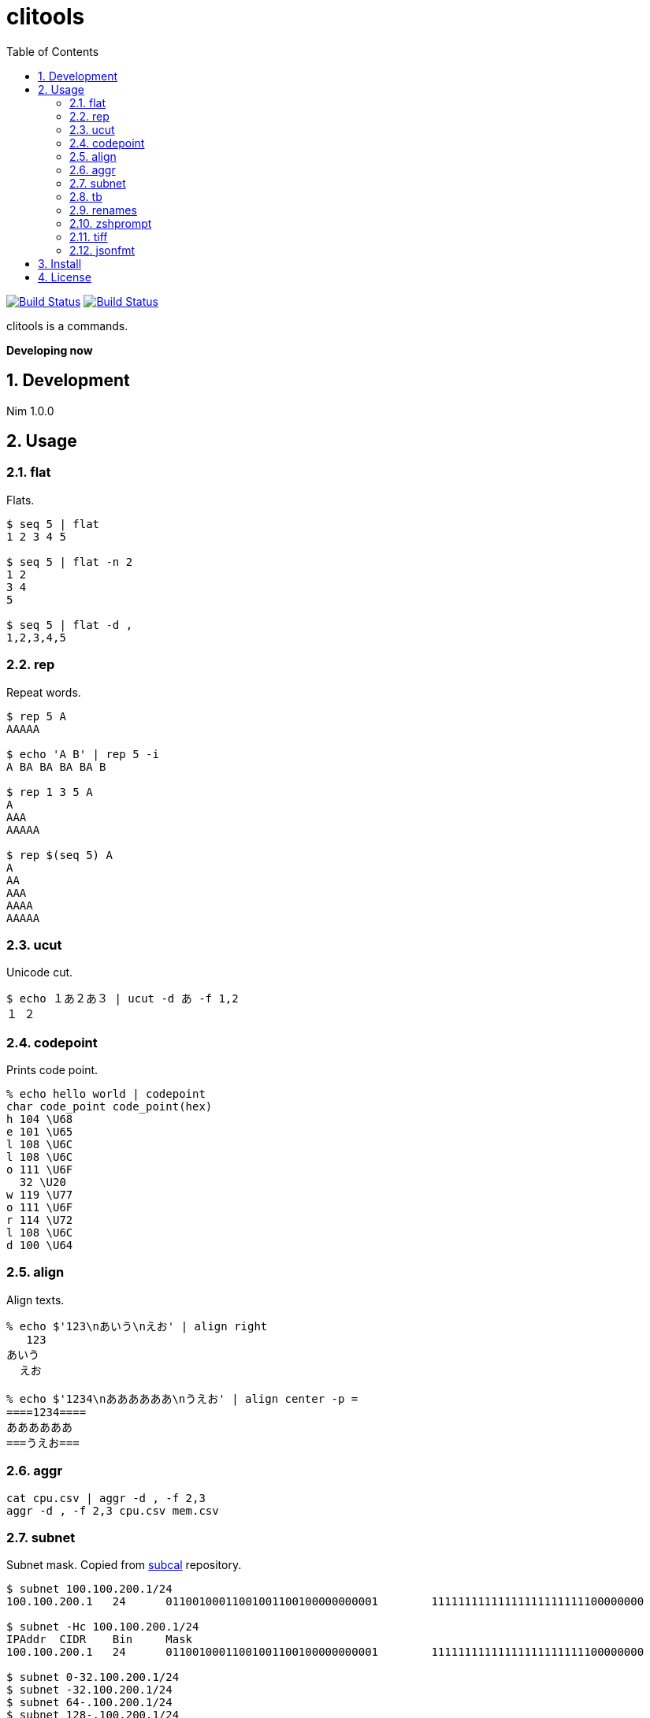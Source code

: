 = clitools
:toc: left
:sectnums:

image:https://travis-ci.org/jiro4989/clitools.svg?branch=master["Build Status", link="https://travis-ci.org/jiro4989/clitools"]
image:https://ci.appveyor.com/api/projects/status/jic1p8fqr2m87kj7?svg=true["Build Status", link="https://ci.appveyor.com/project/jiro4989/clitools"]

clitools is a commands.

**Developing now**

== Development

Nim 1.0.0

== Usage

=== flat

Flats.

[source,bash]
----
$ seq 5 | flat
1 2 3 4 5

$ seq 5 | flat -n 2
1 2
3 4
5

$ seq 5 | flat -d ,
1,2,3,4,5
----

=== rep

Repeat words.

[source,bash]
----
$ rep 5 A
AAAAA

$ echo 'A B' | rep 5 -i
A BA BA BA BA B

$ rep 1 3 5 A
A
AAA
AAAAA

$ rep $(seq 5) A
A
AA
AAA
AAAA
AAAAA
----

=== ucut

Unicode cut.

[source,bash]
----
$ echo １あ２あ３ | ucut -d あ -f 1,2
１ ２
----

=== codepoint

Prints code point.

[source,bash]
----
% echo hello world | codepoint
char code_point code_point(hex)
h 104 \U68
e 101 \U65
l 108 \U6C
l 108 \U6C
o 111 \U6F
  32 \U20
w 119 \U77
o 111 \U6F
r 114 \U72
l 108 \U6C
d 100 \U64
----

=== align

Align texts.

[source,bash]
----
% echo $'123\nあいう\nえお' | align right 
   123
あいう
  えお

% echo $'1234\nああああああ\nうえお' | align center -p =  
====1234====
ああああああ
===うえお===
----

=== aggr

[source,bash]
----
cat cpu.csv | aggr -d , -f 2,3
aggr -d , -f 2,3 cpu.csv mem.csv
----

=== subnet

Subnet mask. Copied from https://github.com/jiro4989/subcal.nim[subcal] repository.

[source,bash]
----
$ subnet 100.100.200.1/24
100.100.200.1	24	01100100011001001100100000000001	11111111111111111111111100000000

$ subnet -Hc 100.100.200.1/24
IPAddr	CIDR	Bin	Mask
100.100.200.1	24	01100100011001001100100000000001	11111111111111111111111100000000

$ subnet 0-32.100.200.1/24
$ subnet -32.100.200.1/24
$ subnet 64-.100.200.1/24
$ subnet 128-.100.200.1/24
$ subnet 100.100.200.0,8,16,24/24
----

=== tb

Convert from text input stream like table to Table format (markdown, html or
asciidoc). A default delimiter of input stream is the `TAB`. You can change a
default delimiter with `-d` option.

```bash
$ paste <(seq 5) <(seq 6 10) <(seq 11 15) | tb
|1|6|11|
|:---:|:---:|:---:|
|2|7|12|
|3|8|13|
|4|9|14|
|5|10|15|
```

```bash
$ paste -d , <(seq 5) <(seq 6 10) <(seq 11 15) | tb -d , -f adoc
[options="header"]
|=================
|1|6|11
|2|7|12
|3|8|13
|4|9|14
|5|10|15
|=================
```

=== renames

Rename files and directories recursively.
You can try `dry-run`.

[source,bash]
----
# Dry run is `--dry-run` or `-d`
$ renames replace --dry-run -t _ target_dir
$ renames replace -d -t _ target_dir
# You can set multiple `--from-strs` or `-f`
$ renames replace -f a -f b -f c -t "_" target_dir

# Delete whitespace
$ renames delete target_dir
# Print remaming
$ renames delete -p target_dir

# To lower
$ renames lower target_dir

# To upper
$ renames upper target_dir

----

=== zshprompt

Zsh prompt.

Prompt is here.

[source,bash]
----
17:42:12 jiro4989@jiro4989-pc ~/src/github.com/jiro4989/clitools master •
(;^q^)? ›
----

And settings of `.zshrc` .

[source,bash]
----
readonly __ZSH_PROMPT_CMD="$HOME/.nimble/bin/zshprompt"

autoload -Uz add-zsh-hook
_nicy_prompt() {
  if type "$__ZSH_PROMPT_CMD" >& /dev/null; then
    PROMPT=$("$__ZSH_PROMPT_CMD")
  fi
}
add-zsh-hook precmd _nicy_prompt
----

=== tiff

Time diff.

[source,bash]
----
$ tiff 19:00 18:00
3600 seconds

$ tiff 19:00 18:00 -H
1 hours

$ tiff 19:00 18:00 -M
60 minutes
----

=== jsonfmt

Format json from stdin.

[source,bash]
----
$ echo '{"a":1, "b":true, "c":[1, 2, 3], "d":{"a":1, "b":"test"}}' | jsonfmt
{
  "a": 1,
  "b": true,
  "c": [
    1,
    2,
    3
  ],
  "d": {
    "a": 1,
    "b": "test"
  }
}
----

== Install

[source,bash]
nimble install https://github.com/jiro4989/clitools

or

Download binary from https://github.com/jiro4989/clitools/releases[Releases].

== License

MIT
